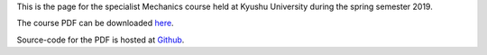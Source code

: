 .. title: Advanced Mechanics
.. slug: mechanics
.. date: 2019-03-26 09:41:45 UTC+09:00
.. tags: Mechanics, Dynamics, Course, Class, Lecture, Questions and Answers, Kyushu University
.. category: 
.. link: 
.. description: The homepage for the international Mechanics course at Kyushu University
.. type: text

This is the page for the specialist Mechanics course held at Kyushu University during the spring semester 2019.

The course PDF can be downloaded `here`_.

Source-code for the PDF is hosted at `Github`_.

.. _here: http://raw.githubusercontent.com/NanoScaleDesign/Mechanics/master/mechanics.pdf
.. _Github: https://github.com/NanoScaleDesign/Mechanics
